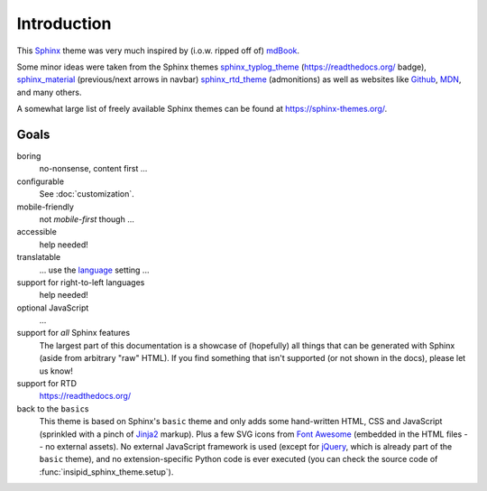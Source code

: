Introduction
============

This Sphinx_ theme was very much inspired by (i.o.w. ripped off of) mdBook_.

Some minor ideas were taken from the Sphinx themes
sphinx_typlog_theme_ (https://readthedocs.org/ badge),
sphinx_material_ (previous/next arrows in navbar)
sphinx_rtd_theme_ (admonitions)
as well as websites like
Github_,
MDN_,
and many others.

A somewhat large list of freely available Sphinx themes can be found at
https://sphinx-themes.org/.


.. _Sphinx: https://www.sphinx-doc.org/
.. _mdBook: https://rust-lang.github.io/mdBook/
.. _bookdown: https://bookdown.org/
.. _GitBook: https://github.com/GitbookIO/theme-default/
.. _sphinx_typlog_theme: https://sphinx-typlog-theme.readthedocs.io/
.. _sphinx_material: https://github.com/bashtage/sphinx-material/
.. _sphinx_rtd_theme: https://sphinx-rtd-theme.readthedocs.io/
.. _Github: https://github.com/
.. _MDN: https://developer.mozilla.org/en-US/docs/Web


Goals
-----

boring
    no-nonsense, content first ...

configurable
    See :doc:`customization`.

mobile-friendly
    not *mobile-first* though ...

accessible
    help needed!

translatable
    ... use the language_ setting ...

    .. _language: https://www.sphinx-doc.org/en/master/usage/
        configuration.html#confval-language

support for right-to-left languages
    help needed!

optional JavaScript
    ...

support for *all* Sphinx features
    The largest part of this documentation is a showcase of (hopefully) all
    things that can be generated with Sphinx (aside from arbitrary "raw" HTML).
    If you find something that isn't supported (or not shown in the docs),
    please let us know!

support for RTD
    https://readthedocs.org/

back to the ``basic``\s
    This theme is based on Sphinx's ``basic`` theme
    and only adds some hand-written HTML, CSS and JavaScript
    (sprinkled with a pinch of Jinja2_ markup).
    Plus a few SVG icons from `Font Awesome`_
    (embedded in the HTML files -- no external assets).
    No external JavaScript framework is used
    (except for jQuery_, which is already part of the ``basic`` theme),
    and no extension-specific Python code is ever executed
    (you can check the source code of :func:`insipid_sphinx_theme.setup`).

    .. _Jinja2: https://palletsprojects.com/p/jinja/
    .. _Font Awesome: https://fontawesome.com/
    .. _jQuery: https://jquery.com/
